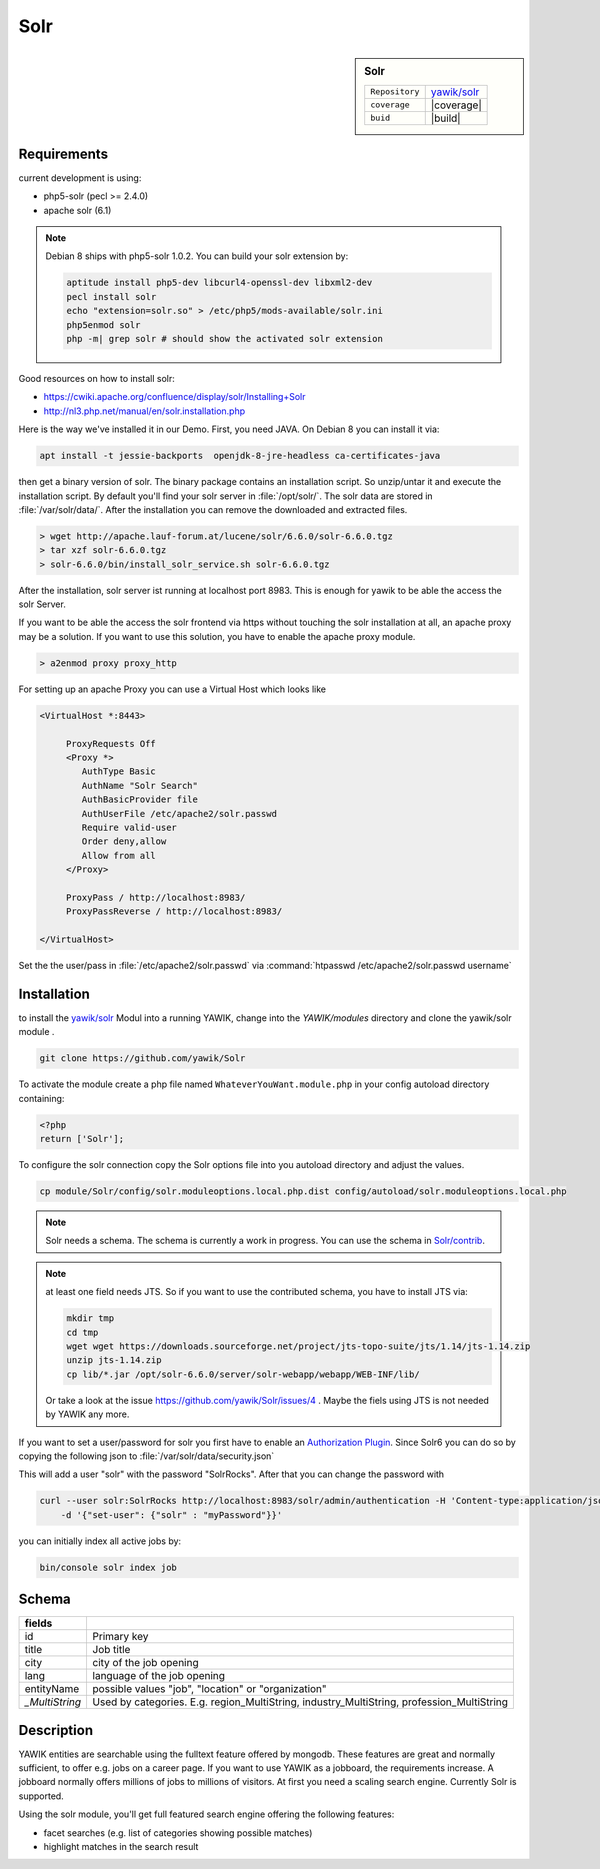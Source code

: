 .. index:: Solr
.. _solr:

Solr
----

.. sidebar:: Solr

   =======================  ==========================================
   ``Repository``            `yawik/solr`_
   ``coverage``              |coverage|
   ``buid``                  |build|
   =======================  ==========================================

.. |coverage| raw:: html

	<a href='https://coveralls.io/github/yawik/Solr?branch=develop'><img src='https://coveralls.io/repos/github/yawik/Solr/badge.svg?branch=develop' alt='Coverage Status' /></a>


.. |build| raw:: html

        <a href="https://travis-ci.org/yawik/Solr"><img src="https://travis-ci.org/yawik/Solr.svg?branch=master"></a>


Requirements
^^^^^^^^^^^^

current development is using:

* php5-solr (pecl >= 2.4.0)
* apache solr (6.1)

.. note:: Debian 8 ships with php5-solr 1.0.2. You can build your solr extension by:

    .. code-block:: sh

        aptitude install php5-dev libcurl4-openssl-dev libxml2-dev
        pecl install solr
        echo "extension=solr.so" > /etc/php5/mods-available/solr.ini
        php5enmod solr
        php -m| grep solr # should show the activated solr extension


Good resources on how to install solr:

* https://cwiki.apache.org/confluence/display/solr/Installing+Solr
* http://nl3.php.net/manual/en/solr.installation.php

Here is the way we've installed it in our Demo. First, you need JAVA. On Debian 8 you can install it via:

.. code-block:: sh

    apt install -t jessie-backports  openjdk-8-jre-headless ca-certificates-java


then get a binary version of solr. The binary package contains an installation script. So unzip/untar it and execute the
installation script. By default you'll find your solr server in :file:`/opt/solr/`. The solr data are stored in
:file:`/var/solr/data/`. After the installation you can remove the downloaded and extracted files.


.. code-block:: sh


   > wget http://apache.lauf-forum.at/lucene/solr/6.6.0/solr-6.6.0.tgz
   > tar xzf solr-6.6.0.tgz
   > solr-6.6.0/bin/install_solr_service.sh solr-6.6.0.tgz


After the installation, solr server ist running at localhost port 8983. This is enough for yawik to be able the access
the solr Server.

If you want to be able the access the solr frontend via https without touching the solr installation at all, an apache
proxy may be a solution. If you want to use this solution, you have to enable the apache proxy module.


.. code-block:: sh

    > a2enmod proxy proxy_http

For setting up an apache Proxy you can use a Virtual Host which looks like

.. code-block:: sh

    <VirtualHost *:8443>

         ProxyRequests Off
         <Proxy *>
            AuthType Basic
            AuthName "Solr Search"
            AuthBasicProvider file
            AuthUserFile /etc/apache2/solr.passwd
            Require valid-user
            Order deny,allow
            Allow from all
         </Proxy>

         ProxyPass / http://localhost:8983/
         ProxyPassReverse / http://localhost:8983/

    </VirtualHost>


Set the the user/pass in :file:`/etc/apache2/solr.passwd` via :command:`htpasswd /etc/apache2/solr.passwd username`





Installation
^^^^^^^^^^^^

to install the `yawik/solr`_ Modul into a running YAWIK, change into the `YAWIK/modules` directory and clone
the yawik/solr module .

.. code-block:: sh

 git clone https://github.com/yawik/Solr

To activate the module create a php file named ``WhateverYouWant.module.php`` in your config autoload directory containing:

.. code-block:: php

 <?php
 return ['Solr'];

To configure the solr connection copy the Solr options file into you autoload directory and adjust the values.

.. code-block:: sh
 
  cp module/Solr/config/solr.moduleoptions.local.php.dist config/autoload/solr.moduleoptions.local.php

.. note::

 Solr needs a schema. The schema is currently a work in progress. You can use the schema in `Solr/contrib`_.

.. _yawik/solr: https://github.com/yawik/Solr
.. _Solr/contrib: https://github.com/yawik/Solr/tree/master/contrib

.. note:: at least one field needs JTS. So if you want to use the contributed schema, you have to install JTS
    via:

    .. code-block:: sh

        mkdir tmp
        cd tmp
        wget wget https://downloads.sourceforge.net/project/jts-topo-suite/jts/1.14/jts-1.14.zip
        unzip jts-1.14.zip
        cp lib/*.jar /opt/solr-6.6.0/server/solr-webapp/webapp/WEB-INF/lib/


    Or take a look at the issue https://github.com/yawik/Solr/issues/4 . Maybe the fiels using JTS is not needed by
    YAWIK any more.


If you want to set a user/password for solr you first have to enable an `Authorization Plugin`_.  Since Solr6 you can do
so by copying the following json to :file:`/var/solr/data/security.json`

.. ::

    {
    "authentication":{
       "blockUnknown": true,
       "class":"solr.BasicAuthPlugin",
       "credentials":{"solr":"IV0EHq1OnNrj6gvRCwvFwTrZ1+z1oBbnQdiVC3otuq0= Ndd7LKvVBAaZIF0QAVi1ekCfAJXr1GGfLtRUXhgrF8c="}
    },
    "authorization":{
       "class":"solr.RuleBasedAuthorizationPlugin",
       "permissions":[{"name":"security-edit",
          "role":"admin"}],
       "user-role":{"solr":"admin"}
    }}


This will add a user "solr" with the password "SolrRocks". After that you can change the password with

.. _Authorization Plugin: https://lucene.apache.org/solr/guide/6_6/basic-authentication-plugin.html

.. code-block:: sh

    curl --user solr:SolrRocks http://localhost:8983/solr/admin/authentication -H 'Content-type:application/json' \
        -d '{"set-user": {"solr" : "myPassword"}}'


you can initially index all active jobs by:

.. code-block:: sh

 bin/console solr index job

Schema
^^^^^^

==================================== ===================================================================================
 fields
==================================== ===================================================================================
 id                                   Primary key
 title                                Job title
 city                                 city of the job opening
 lang                                 language of the job opening
 entityName                           possible values "job", "location" or "organization"
 *_MultiString*                       Used by categories. E.g. region_MultiString, industry_MultiString,
                                      profession_MultiString
==================================== ===================================================================================


Description
^^^^^^^^^^^

YAWIK entities are searchable using the fulltext feature offered by mongodb. These features are great and normally
sufficient, to offer e.g. jobs on a career page. If you want to use YAWIK as a jobboard, the requirements increase.
A jobboard normally offers millions of jobs to millions of visitors. At first you need a scaling search engine.
Currently Solr is supported.

Using the solr module, you'll get full featured search engine offering the following features:

* facet searches (e.g. list of categories showing possible matches)
* highlight matches in the search result


